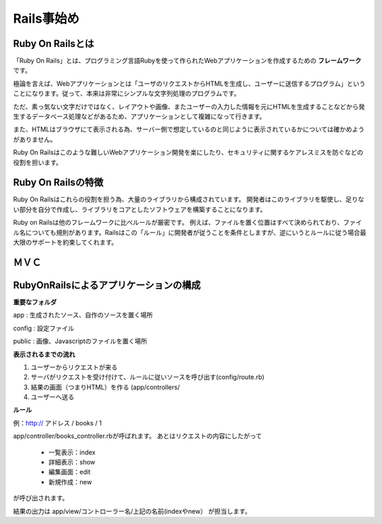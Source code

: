 =============================
Rails事始め
=============================

Ruby On Railsとは
----------------------------

「Ruby On Rails」とは、プログラミング言語Rubyを使って作られたWebアプリケーションを作成するための **フレームワーク** です。

極論を言えば、Webアプリケーションとは「ユーザのリクエストからHTMLを生成し、ユーザーに送信するプログラム」ということになります。従って、本来は非常にシンプルな文字列処理のプログラムです。

ただ、素っ気ない文字だけではなく、レイアウトや画像、またユーザーの入力した情報を元にHTMLを生成することなどから発生するデータベース処理などがあるため、アプリケーションとして複雑になって行きます。

また、HTMLはブラウザにて表示される為、サーバー側で想定しているのと同じように表示されているかについては確かめようがありません。

Ruby On Railsはこのような難しいWebアプリケーション開発を楽にしたり、セキュリティに関するケアレスミスを防ぐなどの役割を担います。


Ruby On Railsの特徴
----------------------------

Ruby On Railsはこれらの役割を担う為、大量のライブラリから構成されています。
開発者はこのライブラリを駆使し、足りない部分を自分で作成し、ライブラリをコアとしたソフトウェアを構築することになります。

Ruby on Railsは他のフレームワークに比べルールが厳密です。
例えば、ファイルを置く位置はすべて決められており、ファイル名についても規則があります。Railsはこの「ルール」に開発者が従うことを条件としますが、逆にいうとルールに従う場合最大限のサポートを約束してくれます。


ＭＶＣ
--------------------------


.. image:: images/mvc.png



RubyOnRailsによるアプリケーションの構成
------------------------------------------

**重要なフォルダ**

app : 生成されたソース、自作のソースを置く場所

config : 設定ファイル

public : 画像、Javascriptのファイルを置く場所


**表示されるまでの流れ**

#. ユーザーからリクエストが来る
#. サーバがリクエストを受け付けて、ルールに従いソースを呼び出す(config/route.rb)
#. 結果の画面（つまりHTML）を作る
   (app/controllers/
#. ユーザーへ送る


**ルール**

例：http:// アドレス / books / 1

app/controller/books_controller.rbが呼ばれます。
あとはリクエストの内容にしたがって

  * 一覧表示：index
  * 詳細表示：show
  * 編集画面：edit
  * 新規作成：new

が呼び出されます。

結果の出力は
app/view/コントローラー名/上記の名前(indexやnew）
が担当します。






